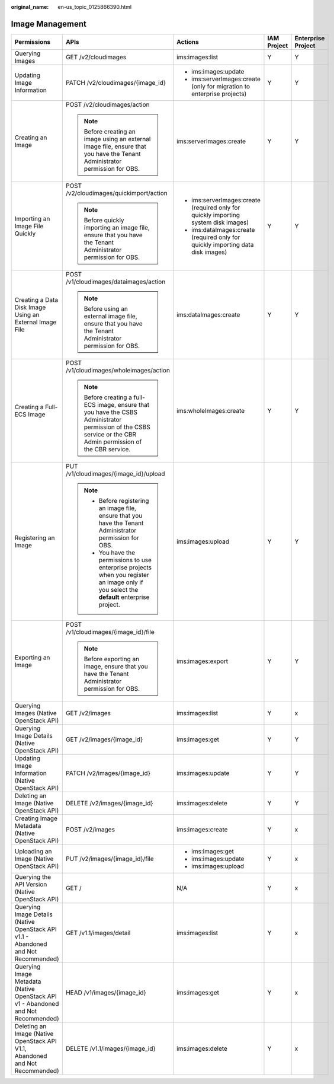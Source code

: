 :original_name: en-us_topic_0125866390.html

.. _en-us_topic_0125866390:

Image Management
================

+------------------------------------------------------------------------------------+-----------------------------------------------------------------------------------------------------------------------------------------------------------------+-------------------------------------------------------------------------------------+-------------+--------------------+
| Permissions                                                                        | APIs                                                                                                                                                            | Actions                                                                             | IAM Project | Enterprise Project |
+====================================================================================+=================================================================================================================================================================+=====================================================================================+=============+====================+
| Querying Images                                                                    | GET /v2/cloudimages                                                                                                                                             | ims:images:list                                                                     | Y           | Y                  |
+------------------------------------------------------------------------------------+-----------------------------------------------------------------------------------------------------------------------------------------------------------------+-------------------------------------------------------------------------------------+-------------+--------------------+
| Updating Image Information                                                         | PATCH /v2/cloudimages/{image_id}                                                                                                                                | -  ims:images:update                                                                | Y           | Y                  |
|                                                                                    |                                                                                                                                                                 | -  ims:serverImages:create (only for migration to enterprise projects)              |             |                    |
+------------------------------------------------------------------------------------+-----------------------------------------------------------------------------------------------------------------------------------------------------------------+-------------------------------------------------------------------------------------+-------------+--------------------+
| Creating an Image                                                                  | POST /v2/cloudimages/action                                                                                                                                     | ims:serverImages:create                                                             | Y           | Y                  |
|                                                                                    |                                                                                                                                                                 |                                                                                     |             |                    |
|                                                                                    | .. note::                                                                                                                                                       |                                                                                     |             |                    |
|                                                                                    |                                                                                                                                                                 |                                                                                     |             |                    |
|                                                                                    |    Before creating an image using an external image file, ensure that you have the Tenant Administrator permission for OBS.                                     |                                                                                     |             |                    |
+------------------------------------------------------------------------------------+-----------------------------------------------------------------------------------------------------------------------------------------------------------------+-------------------------------------------------------------------------------------+-------------+--------------------+
| Importing an Image File Quickly                                                    | POST /v2/cloudimages/quickimport/action                                                                                                                         | -  ims:serverImages:create (required only for quickly importing system disk images) | Y           | Y                  |
|                                                                                    |                                                                                                                                                                 | -  ims:dataImages:create (required only for quickly importing data disk images)     |             |                    |
|                                                                                    | .. note::                                                                                                                                                       |                                                                                     |             |                    |
|                                                                                    |                                                                                                                                                                 |                                                                                     |             |                    |
|                                                                                    |    Before quickly importing an image file, ensure that you have the Tenant Administrator permission for OBS.                                                    |                                                                                     |             |                    |
+------------------------------------------------------------------------------------+-----------------------------------------------------------------------------------------------------------------------------------------------------------------+-------------------------------------------------------------------------------------+-------------+--------------------+
| Creating a Data Disk Image Using an External Image File                            | POST /v1/cloudimages/dataimages/action                                                                                                                          | ims:dataImages:create                                                               | Y           | Y                  |
|                                                                                    |                                                                                                                                                                 |                                                                                     |             |                    |
|                                                                                    | .. note::                                                                                                                                                       |                                                                                     |             |                    |
|                                                                                    |                                                                                                                                                                 |                                                                                     |             |                    |
|                                                                                    |    Before using an external image file, ensure that you have the Tenant Administrator permission for OBS.                                                       |                                                                                     |             |                    |
+------------------------------------------------------------------------------------+-----------------------------------------------------------------------------------------------------------------------------------------------------------------+-------------------------------------------------------------------------------------+-------------+--------------------+
| Creating a Full-ECS Image                                                          | POST /v1/cloudimages/wholeimages/action                                                                                                                         | ims:wholeImages:create                                                              | Y           | Y                  |
|                                                                                    |                                                                                                                                                                 |                                                                                     |             |                    |
|                                                                                    | .. note::                                                                                                                                                       |                                                                                     |             |                    |
|                                                                                    |                                                                                                                                                                 |                                                                                     |             |                    |
|                                                                                    |    Before creating a full-ECS image, ensure that you have the CSBS Administrator permission of the CSBS service or the CBR Admin permission of the CBR service. |                                                                                     |             |                    |
+------------------------------------------------------------------------------------+-----------------------------------------------------------------------------------------------------------------------------------------------------------------+-------------------------------------------------------------------------------------+-------------+--------------------+
| Registering an Image                                                               | PUT /v1/cloudimages/{image_id}/upload                                                                                                                           | ims:images:upload                                                                   | Y           | Y                  |
|                                                                                    |                                                                                                                                                                 |                                                                                     |             |                    |
|                                                                                    | .. note::                                                                                                                                                       |                                                                                     |             |                    |
|                                                                                    |                                                                                                                                                                 |                                                                                     |             |                    |
|                                                                                    |    -  Before registering an image file, ensure that you have the Tenant Administrator permission for OBS.                                                       |                                                                                     |             |                    |
|                                                                                    |    -  You have the permissions to use enterprise projects when you register an image only if you select the **default** enterprise project.                     |                                                                                     |             |                    |
+------------------------------------------------------------------------------------+-----------------------------------------------------------------------------------------------------------------------------------------------------------------+-------------------------------------------------------------------------------------+-------------+--------------------+
| Exporting an Image                                                                 | POST /v1/cloudimages/{image_id}/file                                                                                                                            | ims:images:export                                                                   | Y           | Y                  |
|                                                                                    |                                                                                                                                                                 |                                                                                     |             |                    |
|                                                                                    | .. note::                                                                                                                                                       |                                                                                     |             |                    |
|                                                                                    |                                                                                                                                                                 |                                                                                     |             |                    |
|                                                                                    |    Before exporting an image, ensure that you have the Tenant Administrator permission for OBS.                                                                 |                                                                                     |             |                    |
+------------------------------------------------------------------------------------+-----------------------------------------------------------------------------------------------------------------------------------------------------------------+-------------------------------------------------------------------------------------+-------------+--------------------+
| Querying Images (Native OpenStack API)                                             | GET /v2/images                                                                                                                                                  | ims:images:list                                                                     | Y           | x                  |
+------------------------------------------------------------------------------------+-----------------------------------------------------------------------------------------------------------------------------------------------------------------+-------------------------------------------------------------------------------------+-------------+--------------------+
| Querying Image Details (Native OpenStack API)                                      | GET /v2/images/{image_id}                                                                                                                                       | ims:images:get                                                                      | Y           | Y                  |
+------------------------------------------------------------------------------------+-----------------------------------------------------------------------------------------------------------------------------------------------------------------+-------------------------------------------------------------------------------------+-------------+--------------------+
| Updating Image Information (Native OpenStack API)                                  | PATCH /v2/images/{image_id}                                                                                                                                     | ims:images:update                                                                   | Y           | Y                  |
+------------------------------------------------------------------------------------+-----------------------------------------------------------------------------------------------------------------------------------------------------------------+-------------------------------------------------------------------------------------+-------------+--------------------+
| Deleting an Image (Native OpenStack API)                                           | DELETE /v2/images/{image_id}                                                                                                                                    | ims:images:delete                                                                   | Y           | Y                  |
+------------------------------------------------------------------------------------+-----------------------------------------------------------------------------------------------------------------------------------------------------------------+-------------------------------------------------------------------------------------+-------------+--------------------+
| Creating Image Metadata (Native OpenStack API)                                     | POST /v2/images                                                                                                                                                 | ims:images:create                                                                   | Y           | x                  |
+------------------------------------------------------------------------------------+-----------------------------------------------------------------------------------------------------------------------------------------------------------------+-------------------------------------------------------------------------------------+-------------+--------------------+
| Uploading an Image (Native OpenStack API)                                          | PUT /v2/images/{image_id}/file                                                                                                                                  | -  ims:images:get                                                                   | Y           | x                  |
|                                                                                    |                                                                                                                                                                 | -  ims:images:update                                                                |             |                    |
|                                                                                    |                                                                                                                                                                 | -  ims:images:upload                                                                |             |                    |
+------------------------------------------------------------------------------------+-----------------------------------------------------------------------------------------------------------------------------------------------------------------+-------------------------------------------------------------------------------------+-------------+--------------------+
| Querying the API Version (Native OpenStack API)                                    | GET /                                                                                                                                                           | N/A                                                                                 | Y           | x                  |
+------------------------------------------------------------------------------------+-----------------------------------------------------------------------------------------------------------------------------------------------------------------+-------------------------------------------------------------------------------------+-------------+--------------------+
| Querying Image Details (Native OpenStack API v1.1 - Abandoned and Not Recommended) | GET /v1.1/images/detail                                                                                                                                         | ims:images:list                                                                     | Y           | x                  |
+------------------------------------------------------------------------------------+-----------------------------------------------------------------------------------------------------------------------------------------------------------------+-------------------------------------------------------------------------------------+-------------+--------------------+
| Querying Image Metadata (Native OpenStack API v1 - Abandoned and Not Recommended)  | HEAD /v1/images/{image_id}                                                                                                                                      | ims:images:get                                                                      | Y           | x                  |
+------------------------------------------------------------------------------------+-----------------------------------------------------------------------------------------------------------------------------------------------------------------+-------------------------------------------------------------------------------------+-------------+--------------------+
| Deleting an Image (Native OpenStack API V1.1, Abandoned and Not Recommended)       | DELETE /v1.1/images/{image_id}                                                                                                                                  | ims:images:delete                                                                   | Y           | x                  |
+------------------------------------------------------------------------------------+-----------------------------------------------------------------------------------------------------------------------------------------------------------------+-------------------------------------------------------------------------------------+-------------+--------------------+
